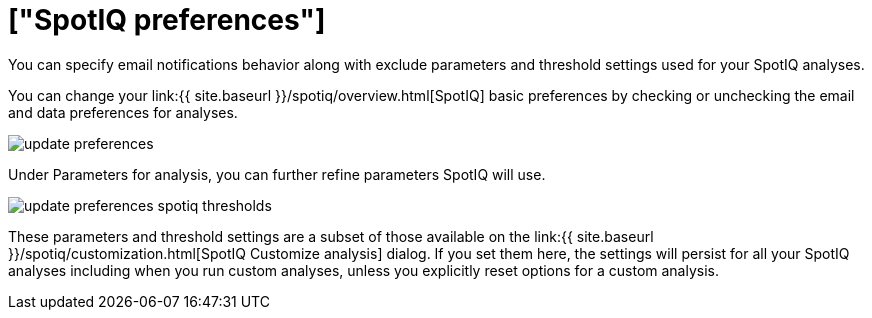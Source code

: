 = ["SpotIQ preferences"]
:last_updated: tbd
:permalink: /:collection/:path.html
:sidebar: mydoc_sidebar

You can specify email notifications behavior along with exclude parameters and threshold settings used for your SpotIQ analyses.

You can change your link:{{ site.baseurl }}/spotiq/overview.html[SpotIQ] basic preferences by checking or unchecking the email and data preferences for analyses.

image::{{ site.baseurl }}/images/update_preferences.png[]

Under Parameters for analysis, you can further refine parameters SpotIQ will use.

image::{{ site.baseurl }}/images/update_preferences_spotiq_thresholds.png[]

These parameters and threshold settings are a subset of those available on the  link:{{ site.baseurl }}/spotiq/customization.html[SpotIQ Customize analysis] dialog.
If you set them here, the settings will persist for all your SpotIQ analyses including  when you run custom analyses, unless you explicitly reset options for a custom analysis.
